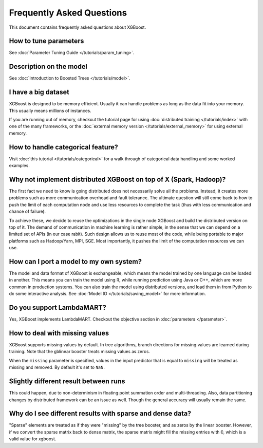 ##########################
Frequently Asked Questions
##########################

This document contains frequently asked questions about XGBoost.

**********************
How to tune parameters
**********************
See :doc:`Parameter Tuning Guide </tutorials/param_tuning>`.

************************
Description on the model
************************
See :doc:`Introduction to Boosted Trees </tutorials/model>`.

********************
I have a big dataset
********************
XGBoost is designed to be memory efficient. Usually it can handle problems as long as the data fit into your memory.
This usually means millions of instances.

If you are running out of memory, checkout the tutorial page for using :doc:`distributed training </tutorials/index>` with one of the many frameworks, or the :doc:`external memory version </tutorials/external_memory>` for using external memory.


**********************************
How to handle categorical feature?
**********************************
Visit :doc:`this tutorial </tutorials/categorical>` for a walk through of categorical data handling and some worked examples.

******************************************************************
Why not implement distributed XGBoost on top of X (Spark, Hadoop)?
******************************************************************
The first fact we need to know is going distributed does not necessarily solve all the problems.
Instead, it creates more problems such as more communication overhead and fault tolerance.
The ultimate question will still come back to how to push the limit of each computation node
and use less resources to complete the task (thus with less communication and chance of failure).

To achieve these, we decide to reuse the optimizations in the single node XGBoost and build the distributed version on top of it.
The demand of communication in machine learning is rather simple, in the sense that we can depend on a limited set of APIs (in our case rabit).
Such design allows us to reuse most of the code, while being portable to major platforms such as Hadoop/Yarn, MPI, SGE.
Most importantly, it pushes the limit of the computation resources we can use.

****************************************
How can I port a model to my own system?
****************************************
The model and data format of XGBoost is exchangeable,
which means the model trained by one language can be loaded in another.
This means you can train the model using R, while running prediction using
Java or C++, which are more common in production systems.
You can also train the model using distributed versions,
and load them in from Python to do some interactive analysis. See :doc:`Model IO </tutorials/saving_model>` for more information.

**************************
Do you support LambdaMART?
**************************
Yes, XGBoost implements LambdaMART. Checkout the objective section in :doc:`parameters </parameter>`.

*******************************
How to deal with missing values
*******************************
XGBoost supports missing values by default.
In tree algorithms, branch directions for missing values are learned during training.
Note that the gblinear booster treats missing values as zeros.

When the ``missing`` parameter is specified, values in the input predictor that is equal to
``missing`` will be treated as missing and removed.  By default it's set to ``NaN``.

**************************************
Slightly different result between runs
**************************************
This could happen, due to non-determinism in floating point summation order and multi-threading. Also, data partitioning changes by distributed framework can be an issue as well. Though the general accuracy will usually remain the same.

**********************************************************
Why do I see different results with sparse and dense data?
**********************************************************

"Sparse" elements are treated as if they were "missing" by the tree booster, and as zeros by the linear booster. However, if we convert the sparse matrix back to dense matrix, the sparse matrix might fill the missing entries with 0, which is a valid value for xgboost.
